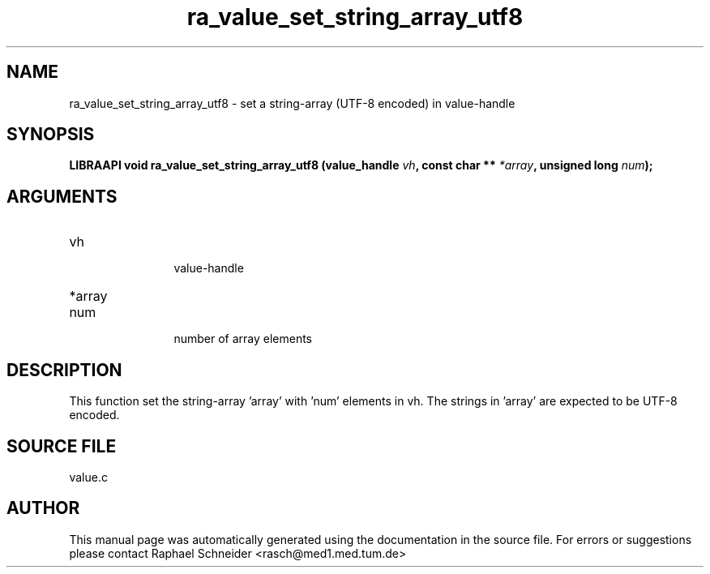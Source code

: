 .TH "ra_value_set_string_array_utf8" 3 "February 2010" "libRASCH API (0.8.29)"
.SH NAME
ra_value_set_string_array_utf8 \- set a string-array (UTF-8 encoded) in value-handle
.SH SYNOPSIS
.B "LIBRAAPI void" ra_value_set_string_array_utf8
.BI "(value_handle " vh ","
.BI "const char ** " *array ","
.BI "unsigned long " num ");"
.SH ARGUMENTS
.IP "vh" 12
 value-handle
.IP "*array" 12
 
.IP "num" 12
 number of array elements
.SH "DESCRIPTION"
This function set the string-array 'array' with 'num' elements in vh. The strings in 'array' are expected to be UTF-8 encoded.
.SH "SOURCE FILE"
value.c
.SH AUTHOR
This manual page was automatically generated using the documentation in the source file. For errors or suggestions please contact Raphael Schneider <rasch@med1.med.tum.de>
